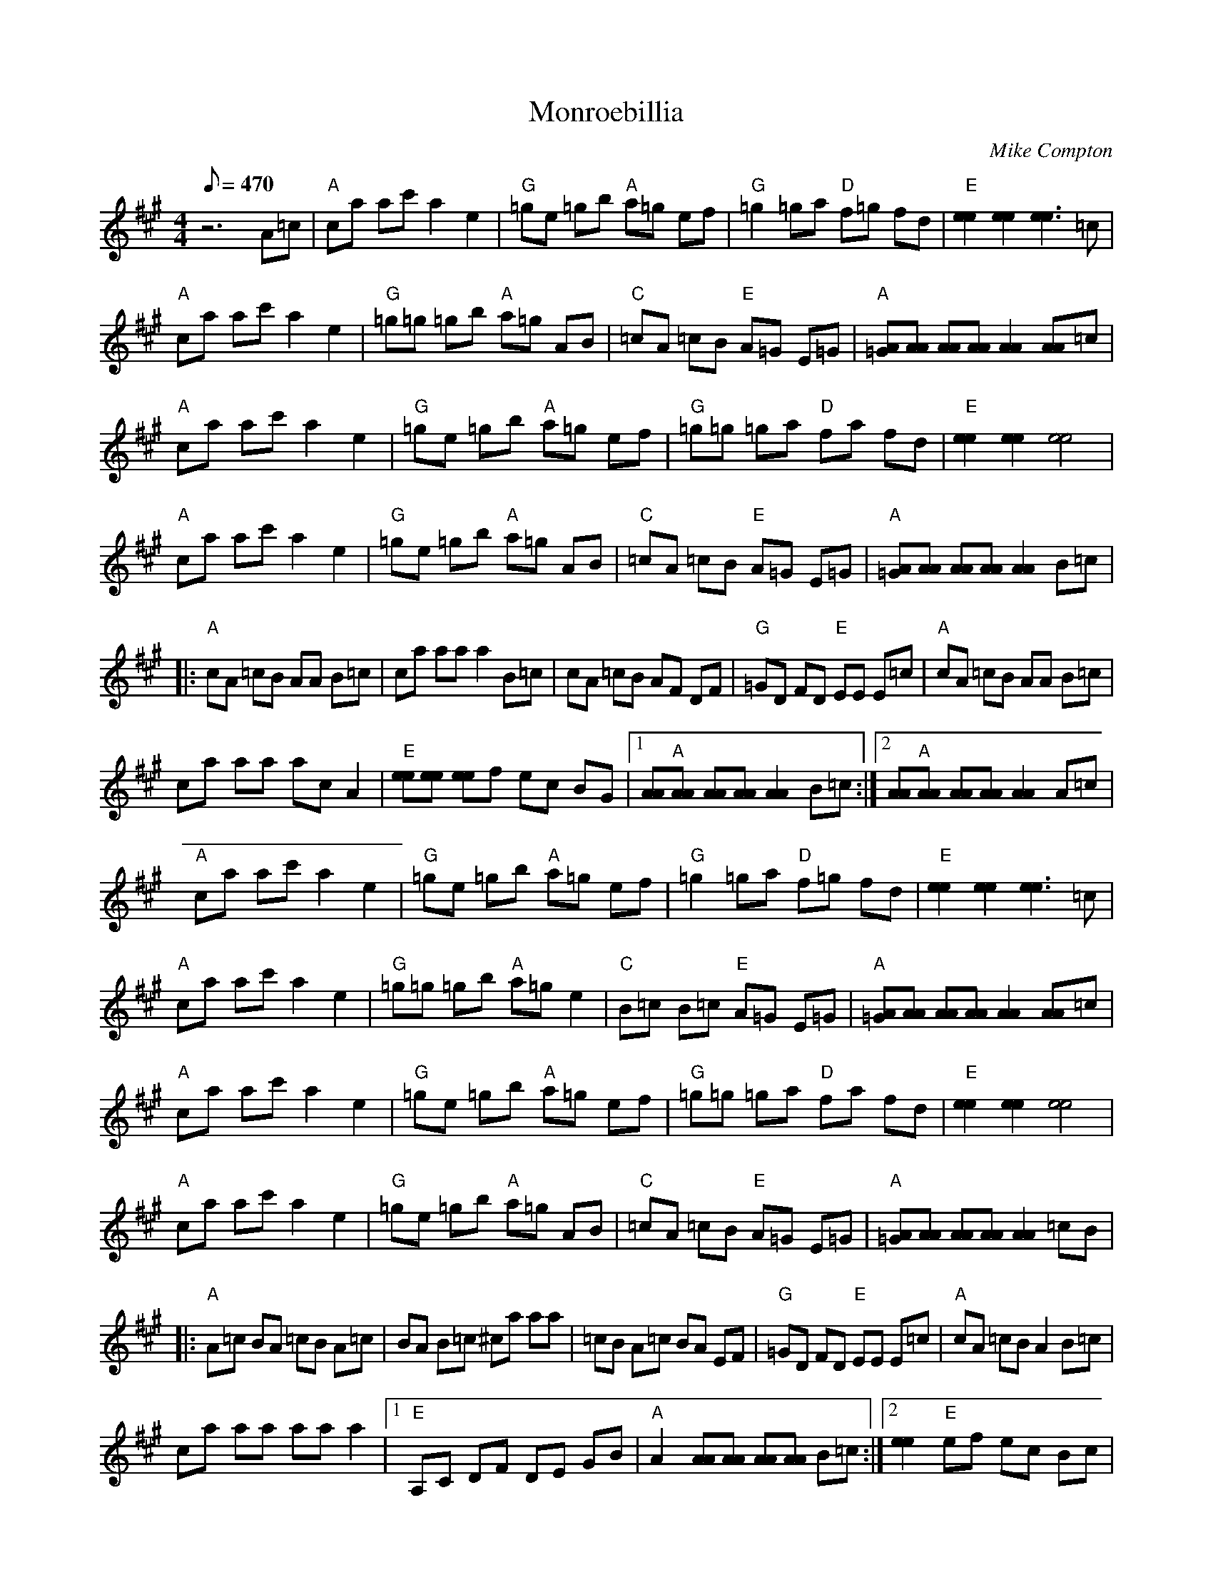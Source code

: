 X:37
T: Monroebillia
C: Mike Compton
S: MandoZine TablEdit Archives
Z: TablEdited by Mike Stangeland for MandoZine
L: 1/8
Q: 470
M: 4/4
K: A
 z6 A=c | "A"ca ac' a2 e2 | "G"=ge =gb "A"a=g ef | "G"=g2 =ga "D"f=g fd | "E"[e2e2] [e2e2] [e3e3]=c |
 "A"ca ac' a2 e2 | "G"=g=g =gb "A"a=g AB | "C"=cA =cB "E"A=G E=G | "A"[A=G][AA] [AA][AA] [A2A2] [AA]=c |
 "A"ca ac' a2 e2 | "G"=ge =gb "A"a=g ef | "G"=g=g =ga "D"fa fd | "E"[e2e2] [e2e2] [e4e4] |
 "A"ca ac' a2 e2 | "G"=ge =gb "A"a=g AB | "C"=cA =cB "E"A=G E=G | "A"[A=G][AA] [AA][AA] [A2A2] B=c |
 |: "A"cA =cB AA B=c | ca aa a2 B=c | cA =cB AF DF | "G"=GD FD "E"EE E=c | "A"cA =cB AA B=c |
 ca aa ac A2 | "E"[ee][ee] [ee]f ec BG |1 [AA]"A"[AA] [AA][AA] [A2A2] B=c :|2 [AA]"A"[AA] [AA][AA] [A2A2] A=c |
 "A"ca ac' a2 e2 | "G"=ge =gb "A"a=g ef | "G"=g2 =ga "D"f=g fd | "E"[e2e2] [e2e2] [e3e3]=c |
 "A"ca ac' a2 e2 | "G"=g=g =gb "A"a=g e2 | "C"B=c B=c "E"A=G E=G | "A"[A=G][AA] [AA][AA] [A2A2] [AA]=c |
 "A"ca ac' a2 e2 | "G"=ge =gb "A"a=g ef | "G"=g=g =ga "D"fa fd | "E"[e2e2] [e2e2] [e4e4] |
 "A"ca ac' a2 e2 | "G"=ge =gb "A"a=g AB | "C"=cA =cB "E"A=G E=G | "A"[A=G][AA] [AA][AA] [A2A2] =cB |
 |: "A"A=c BA =cB A=c | BA B=c ^ca aa | =cB A=c BA EF | "G"=GD FD "E"EE E=c | "A"cA =cB A2 B=c |
 ca aa aa a2 |1 "E"A,C DF DE GB | "A"A2 [AA][AA] [AA][AA] B=c :|2 [e2e2] "E"ef ec Bc |
 "A"A8 |
